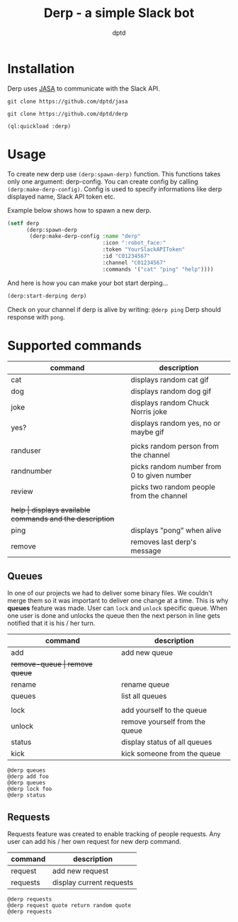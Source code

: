 #+TITLE: Derp - a simple Slack bot
#+AUTHOR: dptd

* Installation
Derp uses [[https://github.com/dptd/jasa][JASA]] to communicate with the Slack API.

=git clone https://github.com/dptd/jasa=

=git clone https://github.com/dptd/derp=

=(ql:quickload :derp)=

* Usage
To create new derp use =(derp:spawn-derp)= function. This functions takes only one argument: derp-config. You can create config by calling =(derp:make-derp-config)=. Config is used to specify informations like derp displayed name, Slack API token etc.

Example below shows how to spawn a new derp.
#+BEGIN_SRC lisp
(setf derp
      (derp:spawn-derp
       (derp:make-derp-config :name "derp"
                              :icon ":robot_face:"
                              :token "YourSlackAPIToken"
                              :id "C01234567"
                              :channel "C01234567"
                              :commands '("cat" "ping" "help"))))
#+END_SRC

And here is how you can make your bot start derping...
#+BEGIN_SRC lisp
(derp:start-derping derp)
#+END_SRC

Check on your channel if derp is alive by writing: =@derp ping= Derp should response with =pong=.

* Supported commands

| command    | description                                      |
|------------+--------------------------------------------------|
| cat        | displays random cat gif                          |
| dog        | displays random dog gif                          |
| joke       | displays random Chuck Norris joke                |
| yes?       | displays random yes, no or maybe gif             |
|            |                                                  |
| randuser   | picks random person from the channel             |
| randnumber | picks random number from 0 to given number       |
| review     | picks two random people from the channel         |
|            |                                                  |
| +help      | displays available commands and the description+ |
| ping       | displays "pong" when alive                       |
| remove     | removes last derp's message                      |

** Queues

In one of our projects we had to deliver some binary files. We couldn't merge them so it was important to deliver one change at a time. This is why *queues* feature was made. User can =lock= and =unlock= specific queue. When one user is done and unlocks the queue then the next person in line gets notified that it is his / her turn.

| command       | description                    |
|---------------+--------------------------------|
| add           | add new queue                  |
| +remove-queue | remove queue+                  |
| rename        | rename queue                   |
| queues        | list all queues                |
|               |                                |
| lock          | add yourself to the queue      |
| unlock        | remove yourself from the queue |
| status        | display status of all queues   |
| kick          | kick someone from the queue    |

#+BEGIN_SRC
@derp queues
@derp add foo
@derp queues
@derp lock foo
@derp status
#+END_SRC

** Requests

Requests feature was created to enable tracking of people requests. Any user can add his / her own request for new derp command.

| command  | description              |
|----------+--------------------------|
| request  | add new request          |
| requests | display current requests |

#+BEGIN_SRC
@derp requests
@derp request quote return random quote
@derp requests
#+END_SRC
